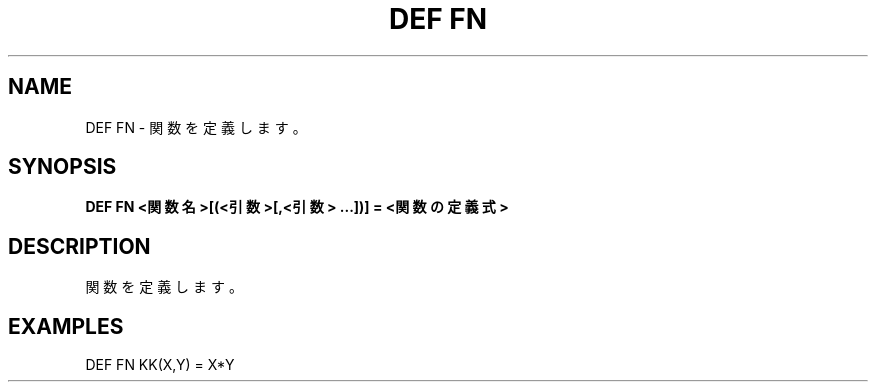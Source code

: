 .TH "DEF FN" "1" "2025-05-29" "MSX-BASIC" "User Commands"
.SH NAME
DEF FN \- 関数を定義します。

.SH SYNOPSIS
.B DEF FN <関数名>[(<引数>[,<引数> ...])] = <関数の定義式>

.SH DESCRIPTION
.PP
関数を定義します。

.SH EXAMPLES
.PP
DEF FN KK(X,Y) = X*Y